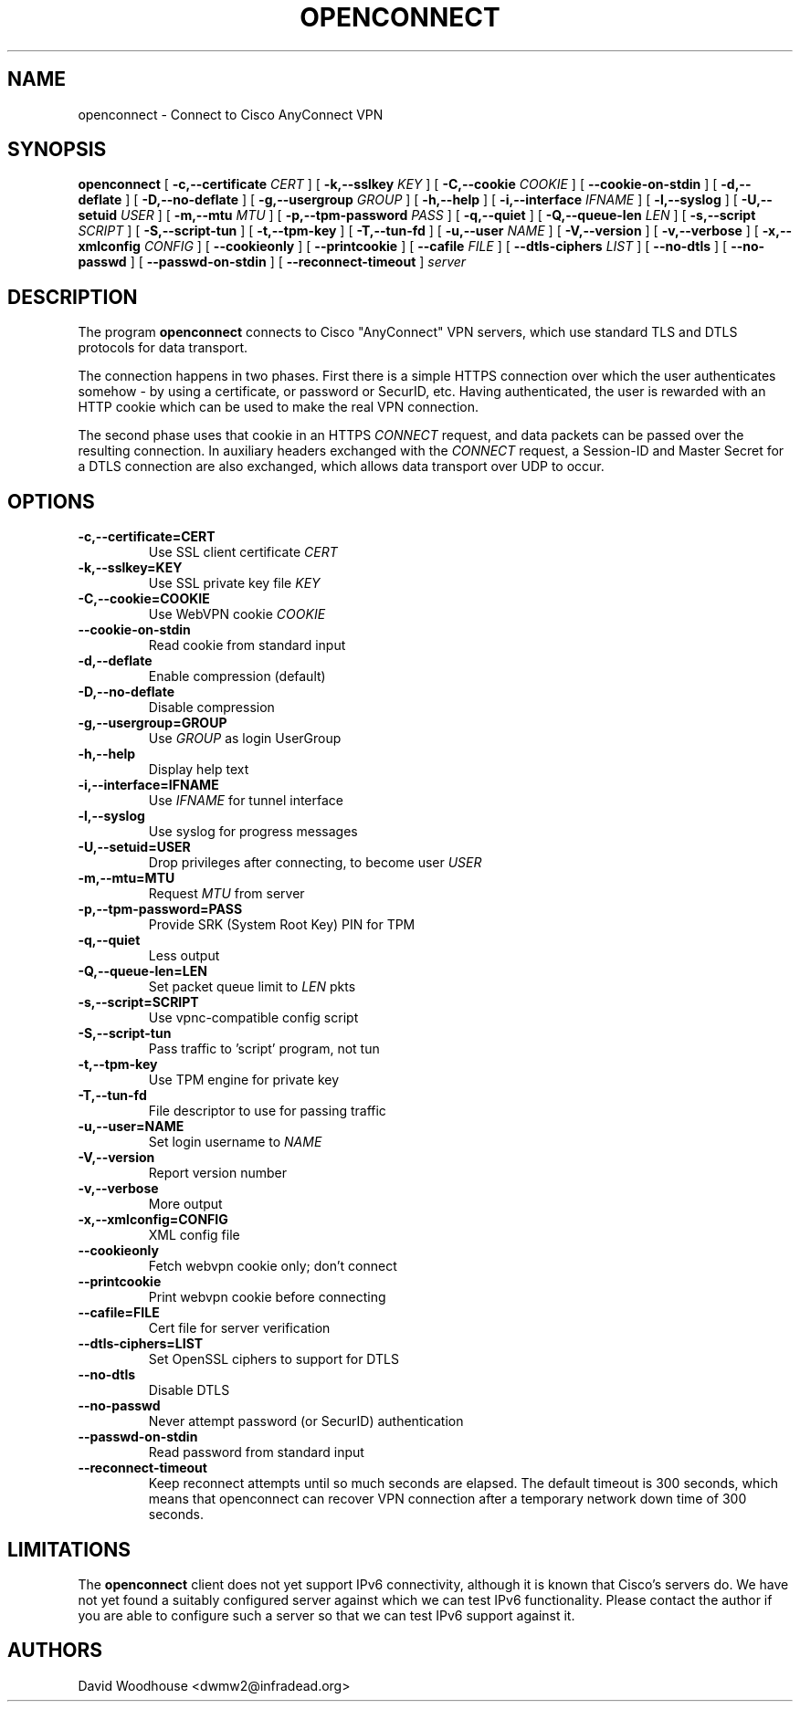 .TH OPENCONNECT 8
.SH NAME
openconnect \- Connect to Cisco AnyConnect VPN
.SH SYNOPSIS
.B openconnect
[
.B -c,--certificate
.I CERT
]
[
.B -k,--sslkey
.I KEY
]
[
.B -C,--cookie
.I COOKIE
]
[
.B --cookie-on-stdin
]
[
.B -d,--deflate
]
[
.B -D,--no-deflate
]
[
.B -g,--usergroup
.I GROUP
]
[
.B -h,--help
]
[
.B -i,--interface
.I IFNAME
]
[
.B -l,--syslog
]
[
.B -U,--setuid
.I USER
]
[
.B -m,--mtu
.I MTU
]
[
.B -p,--tpm-password
.I PASS
]
[
.B -q,--quiet
]
[
.B -Q,--queue-len
.I LEN
]
[
.B -s,--script
.I SCRIPT
]
[
.B -S,--script-tun
]
[
.B -t,--tpm-key
]
[
.B -T,--tun-fd
]
[
.B -u,--user
.I NAME
]
[
.B -V,--version
]
[
.B -v,--verbose
]
[
.B -x,--xmlconfig
.I CONFIG
]
[
.B --cookieonly
]
[
.B --printcookie
]
[
.B --cafile
.I FILE
]
[
.B --dtls-ciphers
.I LIST
]
[
.B --no-dtls
]
[
.B --no-passwd
]
[
.B --passwd-on-stdin
]
[
.B --reconnect-timeout
]
\fIserver\fR

.SH DESCRIPTION
The program
.B openconnect
connects to Cisco "AnyConnect" VPN servers, which use standard TLS
and DTLS protocols for data transport.

The connection happens in two phases. First there is a simple HTTPS
connection over which the user authenticates somehow \- by using a
certificate, or password or SecurID, etc.  Having authenticated, the
user is rewarded with an HTTP cookie which can be used to make the
real VPN connection.

The second phase uses that cookie in an HTTPS 
.I CONNECT
request, and data packets can be passed over the resulting
connection. In auxiliary headers exchanged with the
.I CONNECT
request, a Session-ID and Master Secret for a DTLS connection are also
exchanged, which allows data transport over UDP to occur.


.SH OPTIONS
.TP
.B -c,--certificate=CERT
Use SSL client certificate
.I CERT
.TP
.B -k,--sslkey=KEY
Use SSL private key file
.I KEY
.TP
.B -C,--cookie=COOKIE
Use WebVPN cookie
.I COOKIE
.TP
.B --cookie-on-stdin
Read cookie from standard input
.TP
.B -d,--deflate
Enable compression (default)
.TP
.B -D,--no-deflate
Disable compression
.TP
.B -g,--usergroup=GROUP
Use
.I GROUP
as login UserGroup
.TP
.B -h,--help
Display help text
.TP
.B -i,--interface=IFNAME
Use
.I IFNAME
for tunnel interface
.TP
.B -l,--syslog
Use syslog for progress messages
.TP
.B -U,--setuid=USER
Drop privileges after connecting, to become user
.I USER
.TP
.B -m,--mtu=MTU
Request
.I MTU
from server
.TP
.B -p,--tpm-password=PASS
Provide SRK (System Root Key) PIN for TPM
.TP
.B -q,--quiet
Less output
.TP
.B -Q,--queue-len=LEN
Set packet queue limit to 
.I LEN
pkts
.TP
.B -s,--script=SCRIPT
Use vpnc-compatible config script
.TP
.B -S,--script-tun
Pass traffic to 'script' program, not tun
.TP
.B -t,--tpm-key
Use TPM engine for private key
.TP
.B -T,--tun-fd
File descriptor to use for passing traffic
.TP
.B -u,--user=NAME
Set login username to
.I NAME
.TP
.B -V,--version
Report version number
.TP
.B -v,--verbose
More output
.TP
.B -x,--xmlconfig=CONFIG
XML config file
.TP
.B --cookieonly
Fetch webvpn cookie only; don't connect
.TP
.B --printcookie
Print webvpn cookie before connecting
.TP
.B --cafile=FILE
Cert file for server verification
.TP
.B --dtls-ciphers=LIST
Set OpenSSL ciphers to support for DTLS
.TP
.B --no-dtls
Disable DTLS
.TP
.B --no-passwd
Never attempt password (or SecurID) authentication
.TP
.B --passwd-on-stdin
Read password from standard input
.TP
.B --reconnect-timeout
Keep reconnect attempts until so much seconds are elapsed. The default
timeout is 300 seconds, which means that openconnect can recover
VPN connection after a temporary network down time of 300 seconds.

.SH LIMITATIONS
The
.B openconnect
client does not yet support IPv6 connectivity, although it is known
that Cisco's servers do. We have not yet found a suitably configured
server against which we can test IPv6 functionality. Please contact
the author if you are able to configure such a server so that we can
test IPv6 support against it.

.SH AUTHORS
David Woodhouse <dwmw2@infradead.org>
